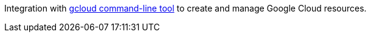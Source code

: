 Integration with https://cloud.google.com/sdk/gcloud[gcloud command-line tool] to create and manage Google Cloud resources.
